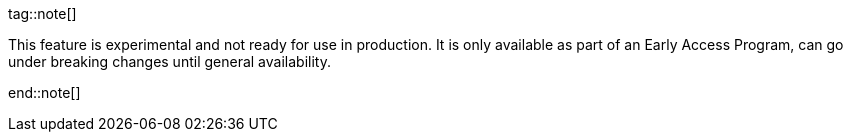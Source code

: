 tag::note[]

This feature is experimental and not ready for use in production.
It is only available as part of an Early Access Program, can go under breaking changes until general availability.

end::note[]
